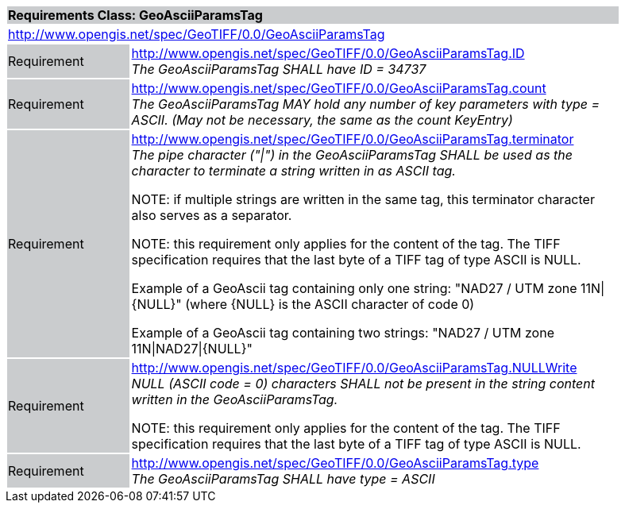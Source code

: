 [cols="1,4",width="90%"]
|===
2+|*Requirements Class: GeoAsciiParamsTag* {set:cellbgcolor:#CACCCE}
2+|http://www.opengis.net/spec/GeoTIFF/0.0/GeoAsciiParamsTag
{set:cellbgcolor:#FFFFFF}

|Requirement {set:cellbgcolor:#CACCCE}
|http://www.opengis.net/spec/GeoTIFF/0.0/GeoAsciiParamsTag.ID +
_The GeoAsciiParamsTag SHALL have ID = 34737_
{set:cellbgcolor:#FFFFFF}

|Requirement {set:cellbgcolor:#CACCCE}
|http://www.opengis.net/spec/GeoTIFF/0.0/GeoAsciiParamsTag.count +
_The GeoAsciiParamsTag MAY hold any number of key parameters with type = ASCII. (May not be necessary, the same as the count KeyEntry)_
{set:cellbgcolor:#FFFFFF}

|Requirement {set:cellbgcolor:#CACCCE}
|http://www.opengis.net/spec/GeoTIFF/0.0/GeoAsciiParamsTag.terminator +
_The pipe character ("\|") in the GeoAsciiParamsTag SHALL be used as the character to terminate a string written in as ASCII tag._

NOTE: if multiple strings are written in the same tag, this terminator character also serves as a separator.

NOTE: this requirement only applies for the content of the tag. The TIFF specification requires that the last byte of a TIFF tag of type ASCII is NULL.

Example of a GeoAscii tag containing only one string: "NAD27 / UTM zone 11N\|{NULL}" (where {NULL} is the ASCII character of code 0)

Example of a GeoAscii tag containing two strings: "NAD27 / UTM zone 11N\|NAD27\|{NULL}"

{set:cellbgcolor:#FFFFFF}

|Requirement {set:cellbgcolor:#CACCCE}
|http://www.opengis.net/spec/GeoTIFF/0.0/GeoAsciiParamsTag.NULLWrite +
_NULL (ASCII code = 0) characters SHALL not be present in the string content written in the GeoAsciiParamsTag._

NOTE: this requirement only applies for the content of the tag. The TIFF specification requires that the last byte of a TIFF tag of type ASCII is NULL.
{set:cellbgcolor:#FFFFFF}

|Requirement {set:cellbgcolor:#CACCCE}
|http://www.opengis.net/spec/GeoTIFF/0.0/GeoAsciiParamsTag.type +
_The GeoAsciiParamsTag SHALL have type = ASCII_
{set:cellbgcolor:#FFFFFF}
|===
